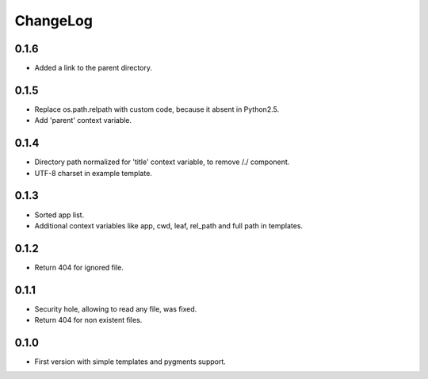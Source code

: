 ChangeLog
=========

0.1.6
-----

* Added a link to the parent directory.

0.1.5
-----

* Replace os.path.relpath with custom code, because it absent in Python2.5.
* Add 'parent' context variable.

0.1.4
-----

* Directory path normalized for 'title' context variable, to remove /./ component.
* UTF-8 charset in example template.

0.1.3
-----

* Sorted app list.
* Additional context variables like app, cwd, leaf, rel_path and full path in templates.

0.1.2
-----

* Return 404 for ignored file.

0.1.1
-----

* Security hole, allowing to read any file, was fixed.
* Return 404 for non existent files.

0.1.0
-----

* First version with simple templates and pygments support.
